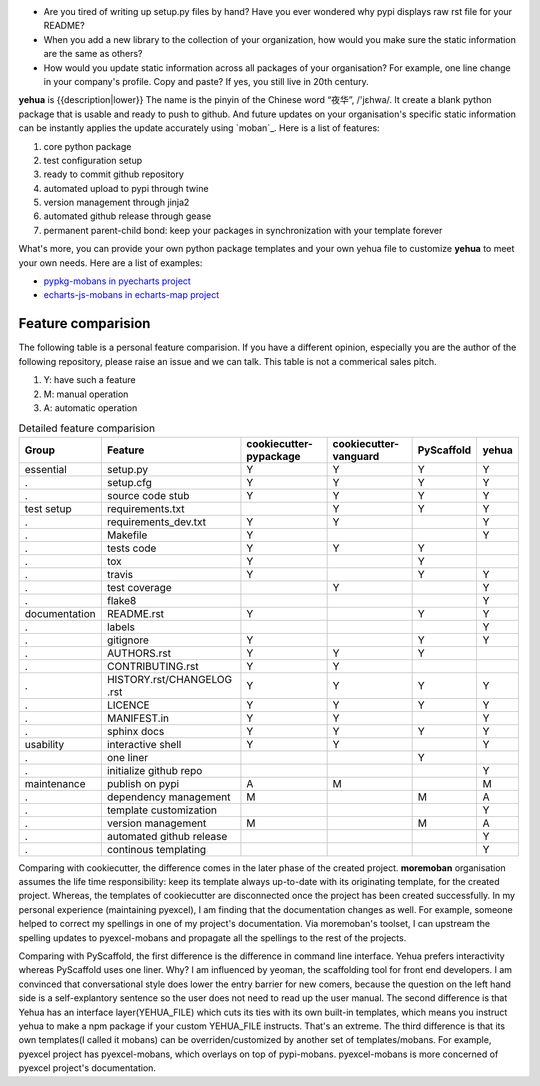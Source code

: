 
* Are you tired of writing up setup.py files by hand? Have you ever wondered why
  pypi displays raw rst file for your README?
* When you add a new library to the collection of your organization, how would
  you make sure the static information are the same as others?
* How would you update static information across all packages of your
  organisation? For example, one line change in your company's profile.
  Copy and paste? If yes, you still live in 20th century.

**yehua** is {{description|lower}} The name is the pinyin of the Chinese word
“夜华”, /'jɛhwa/. It create a blank python package that is usable and ready to push to github. And future
updates on your organisation's specific static information can be instantly applies the
update accurately using `moban`_. Here is a list of features:

#. core python package
#. test configuration setup
#. ready to commit github repository
#. automated upload to pypi through twine
#. version management through jinja2
#. automated github release through gease
#. permanent parent-child bond: keep your packages in synchronization with your template forever

What's more, you can provide your own python package templates and your own
yehua file to customize **yehua** to meet your own needs. Here are a list of
examples:

* `pypkg-mobans in pyecharts project <https://github.com/pyecharts/pypkg-mobans>`_
* `echarts-js-mobans in echarts-map project <https://github.com/echarts-maps/echarts-js-mobans>`_


Feature comparision
--------------------------------------------------------------------------------

The following table is a personal feature comparision. If you have a different
opinion, especially you are the author of the following repository, please
raise an issue and we can talk. This table is not a commerical sales pitch.

#. Y: have such a feature
#. M: manual operation
#. A: automatic operation

.. table:: Detailed feature comparision

    ============== ========================== ======================= ===================== ========== =====
    Group          Feature                    cookiecutter-pypackage  cookiecutter-vanguard PyScaffold yehua
    ============== ========================== ======================= ===================== ========== =====
    essential      setup.py                   Y                        Y                     Y         Y
    .              setup.cfg                  Y                        Y                     Y         Y
    .              source code stub           Y                        Y                     Y         Y
    test setup     requirements.txt                                    Y                     Y         Y
    .              requirements_dev.txt       Y                        Y                               Y
    .              Makefile                   Y                                                        Y
    .              tests code                 Y                        Y                     Y
    .              tox                        Y                                              Y
    .              travis                     Y                                              Y         Y
    .              test coverage                                       Y                               Y
    .              flake8                                                                              Y
    documentation  README.rst                 Y                                              Y         Y
    .              labels                                                                              Y
    .              gitignore                  Y                                              Y         Y
    .              AUTHORS.rst                Y                        Y                     Y
    .              CONTRIBUTING.rst           Y                        Y
    .              HISTORY.rst/CHANGELOG .rst Y                        Y                     Y         Y
    .              LICENCE                    Y                        Y                     Y         Y
    .              MANIFEST.in                Y                        Y                               Y
    .              sphinx docs                Y                        Y                     Y         Y
    usability      interactive shell          Y                        Y                               Y
    .              one liner                                                                 Y
    .              initialize github repo                                                              Y
    maintenance    publish on pypi            A                        M                               M
    .              dependency management      M                                              M         A
    .              template customization                                                              Y
    .              version management         M                                              M         A
    .              automated github release                                                            Y
    .              continous templating                                                                Y
    ============== ========================== ======================= ===================== ========== =====


Comparing with cookiecutter, the difference comes in the later phase
of the created project. **moremoban** organisation assumes
the life time responsibility: keep its template always
up-to-date with its originating template, for the created project.
Whereas, the templates of cookiecutter are disconnected once
the project has been created successfully. In my personal experience
(maintaining pyexcel), I am finding that the documentation
changes as well. For example, someone helped to correct my spellings
in one of my project's documentation. Via moremoban's toolset, I can
upstream the spelling updates to pyexcel-mobans and propagate all
the spellings to the rest of the projects.

Comparing with PyScaffold, the first difference is the difference in
command line interface. Yehua prefers interactivity whereas PyScaffold
uses one liner. Why? I am influenced by yeoman, the scaffolding tool
for front end developers. I am convinced that conversational style
does lower the entry barrier for new comers, because the question on
the left hand side is a self-explantory sentence so the user does
not need to read up the user manual. The second difference is that
Yehua has an interface layer(YEHUA_FILE) which cuts its ties with its own
built-in templates, which means you instruct yehua to make a npm package
if your custom YEHUA_FILE instructs. That's an extreme. The third difference
is that its own templates(I called it mobans) can be overriden/customized
by another set of templates/mobans. For example, pyexcel project has
pyexcel-mobans, which overlays on top of pypi-mobans. pyexcel-mobans
is more concerned of pyexcel project's documentation.
